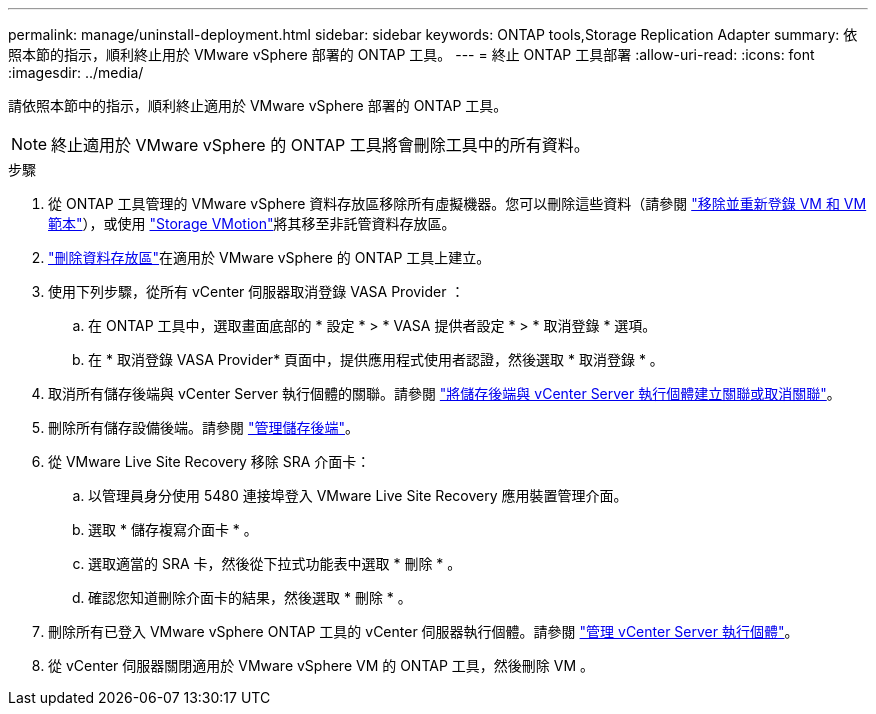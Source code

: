 ---
permalink: manage/uninstall-deployment.html 
sidebar: sidebar 
keywords: ONTAP tools,Storage Replication Adapter 
summary: 依照本節的指示，順利終止用於 VMware vSphere 部署的 ONTAP 工具。 
---
= 終止 ONTAP 工具部署
:allow-uri-read: 
:icons: font
:imagesdir: ../media/


[role="lead"]
請依照本節中的指示，順利終止適用於 VMware vSphere 部署的 ONTAP 工具。


NOTE: 終止適用於 VMware vSphere 的 ONTAP 工具將會刪除工具中的所有資料。

.步驟
. 從 ONTAP 工具管理的 VMware vSphere 資料存放區移除所有虛擬機器。您可以刪除這些資料（請參閱 https://techdocs.broadcom.com/us/en/vmware-cis/vsphere/vsphere/8-0/vsphere-virtual-machine-administration-guide-8-0/managing-virtual-machinesvsphere-vm-admin/adding-and-removing-virtual-machinesvsphere-vm-admin.html#GUID-376174FE-F936-4BE4-B8C2-48EED42F110B-en["移除並重新登錄 VM 和 VM 範本"]），或使用 https://techdocs.broadcom.com/it/it/vmware-cis/vsphere/vsphere/8-0/vcenter-and-host-management-8-0/migrating-virtual-machines-host-management/migration-with-vmotion-host-management/migration-with-storage-vmotion-host-management.html["Storage VMotion"]將其移至非託管資料存放區。
. link:../manage/delete-ds.html["刪除資料存放區"]在適用於 VMware vSphere 的 ONTAP 工具上建立。
. 使用下列步驟，從所有 vCenter 伺服器取消登錄 VASA Provider ：
+
.. 在 ONTAP 工具中，選取畫面底部的 * 設定 * > * VASA 提供者設定 * > * 取消登錄 * 選項。
.. 在 * 取消登錄 VASA Provider* 頁面中，提供應用程式使用者認證，然後選取 * 取消登錄 * 。


. 取消所有儲存後端與 vCenter Server 執行個體的關聯。請參閱 link:../manage/manage-vcenter.html["將儲存後端與 vCenter Server 執行個體建立關聯或取消關聯"]。
. 刪除所有儲存設備後端。請參閱 link:../manage/storage-backend.html["管理儲存後端"]。
. 從 VMware Live Site Recovery 移除 SRA 介面卡：
+
.. 以管理員身分使用 5480 連接埠登入 VMware Live Site Recovery 應用裝置管理介面。
.. 選取 * 儲存複寫介面卡 * 。
.. 選取適當的 SRA 卡，然後從下拉式功能表中選取 * 刪除 * 。
.. 確認您知道刪除介面卡的結果，然後選取 * 刪除 * 。


. 刪除所有已登入 VMware vSphere ONTAP 工具的 vCenter 伺服器執行個體。請參閱 link:../manage/manage-vcenter.html["管理 vCenter Server 執行個體"]。
. 從 vCenter 伺服器關閉適用於 VMware vSphere VM 的 ONTAP 工具，然後刪除 VM 。


